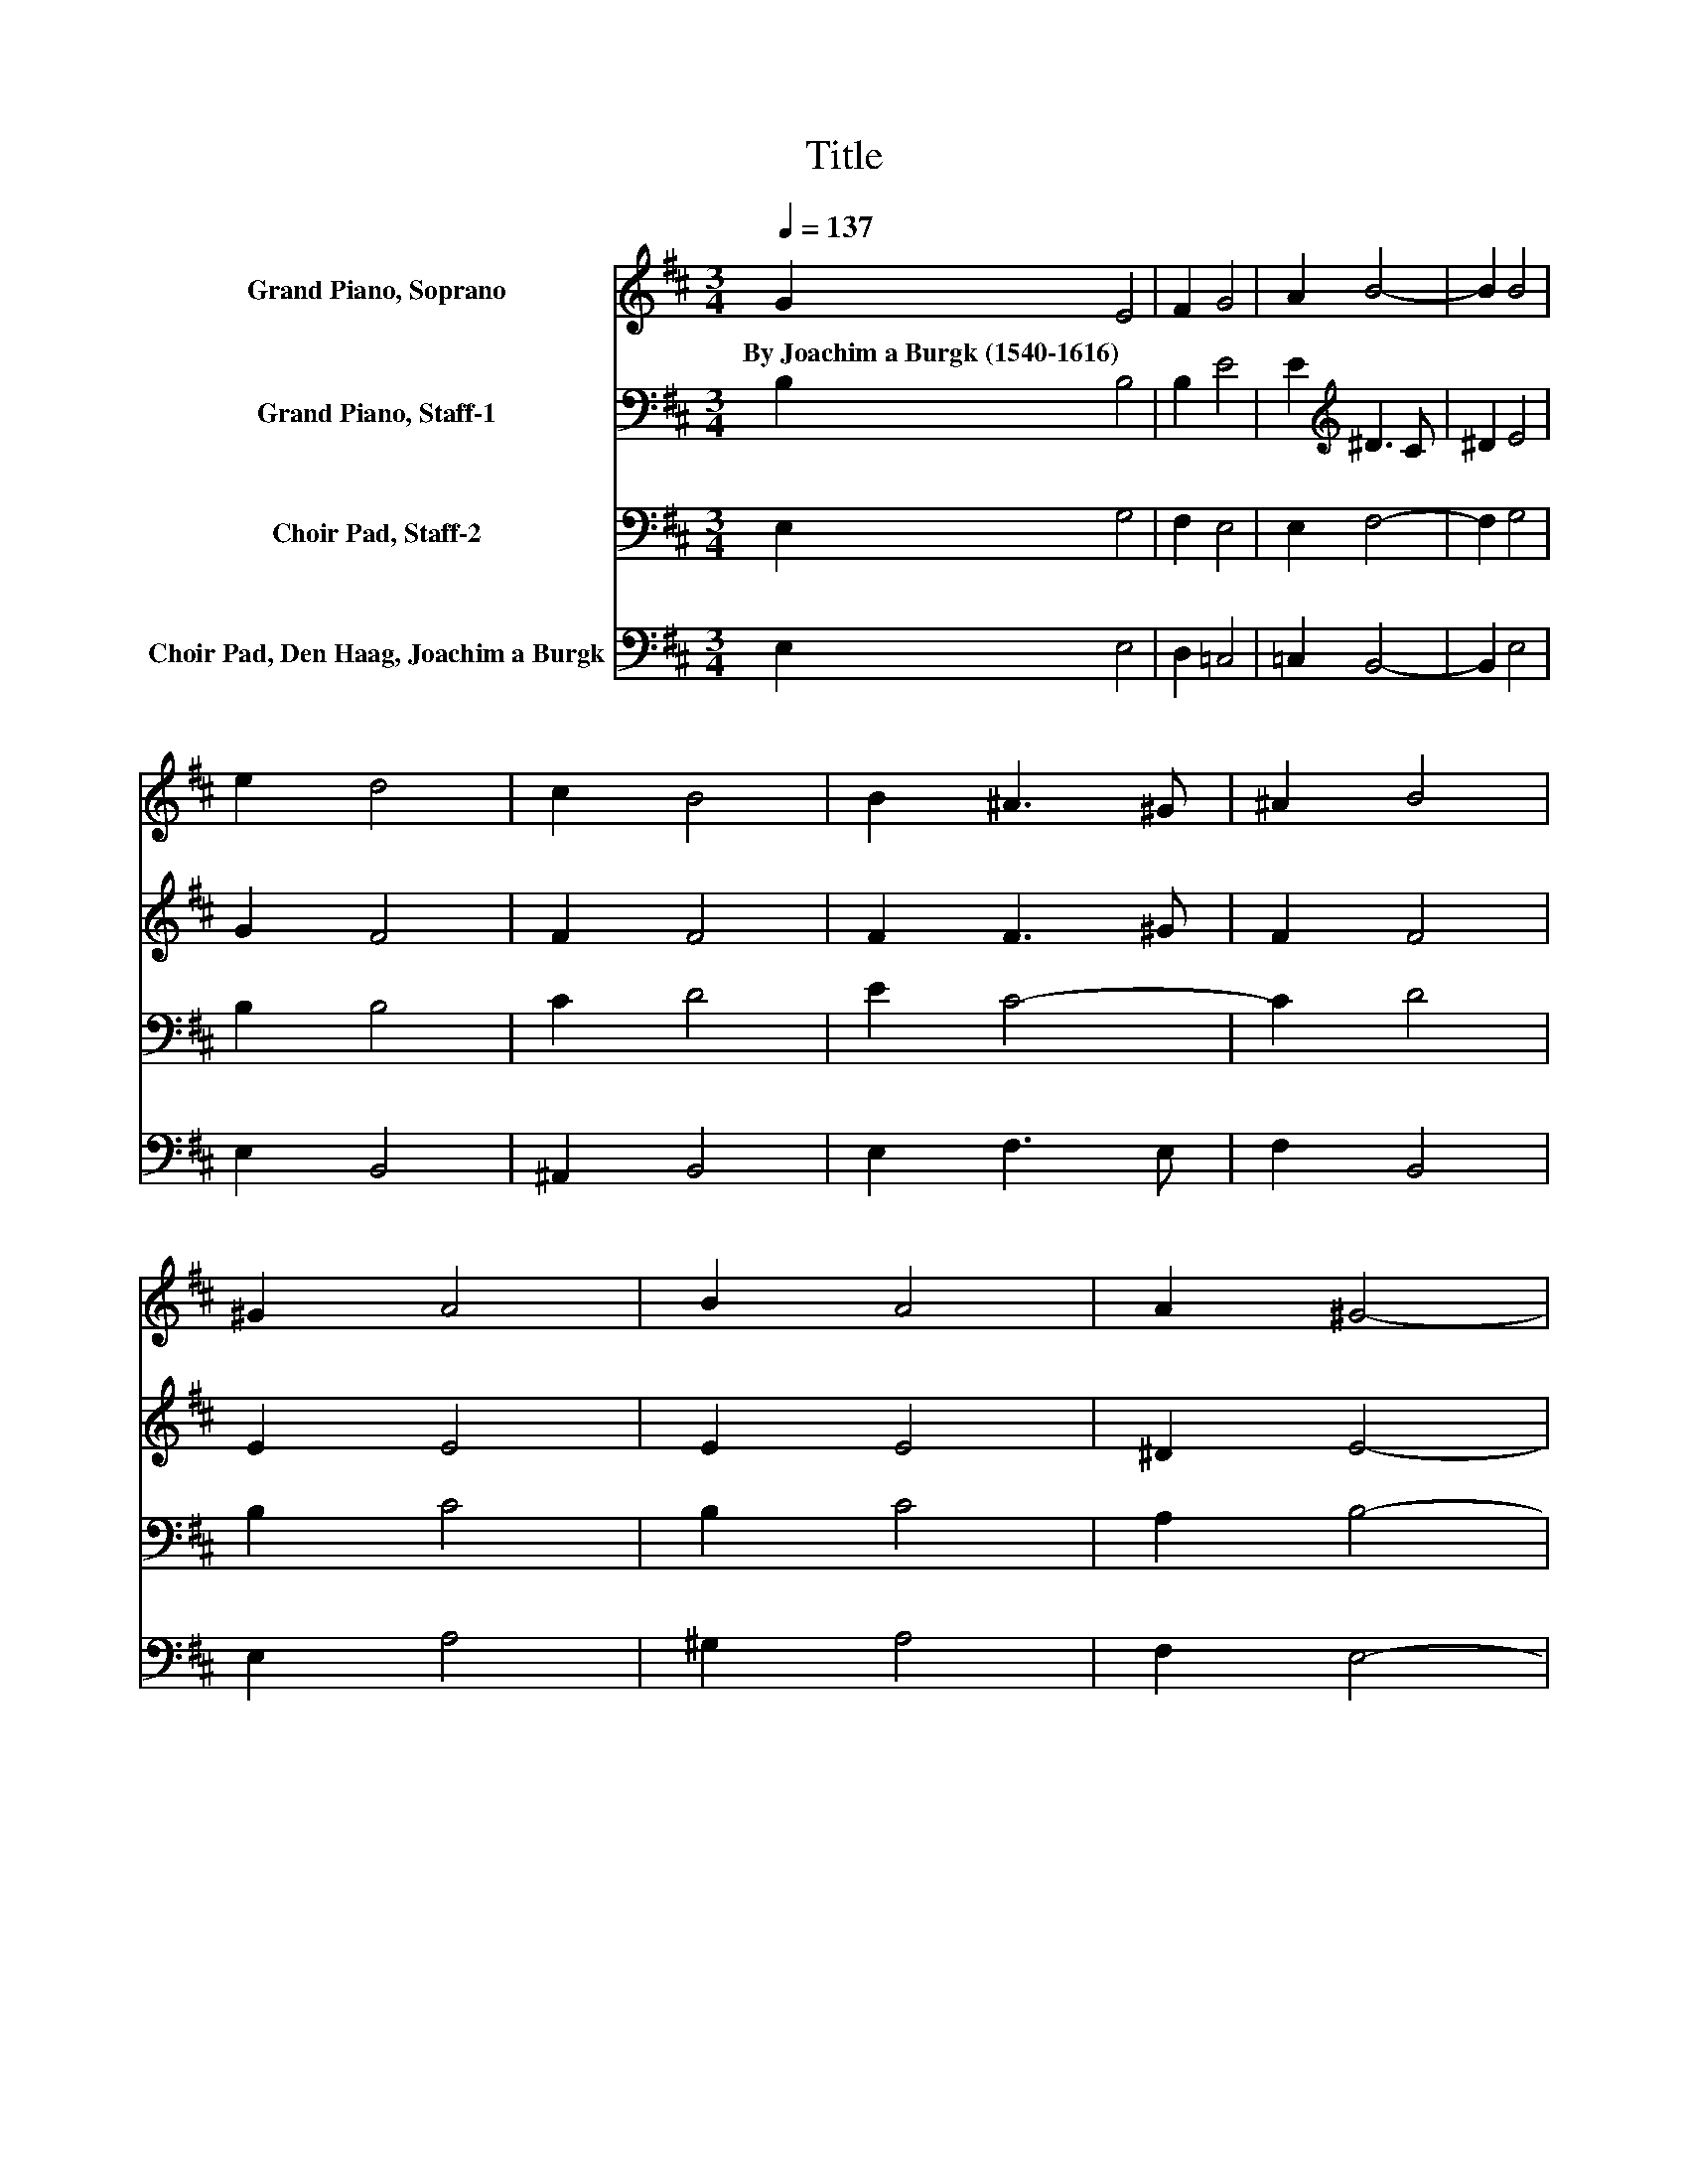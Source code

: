 X:1
T:Title
%%score 1 2 3 4
L:1/8
Q:1/4=137
M:3/4
K:D
V:1 treble nm="Grand Piano, Soprano"
V:2 bass nm="Grand Piano, Staff-1"
V:3 bass nm="Choir Pad, Staff-2"
V:4 bass nm="Choir Pad, Den Haag, Joachim a Burgk"
V:1
 G2 E4 | F2 G4 | A2 B4- | B2 B4 | e2 d4 | c2 B4 | B2 ^A3 ^G | ^A2 B4 | ^G2 A4 | B2 A4 | A2 ^G4- | %11
w: By~Joachim~a~Burgk~(1540\-1616) *|||||||||||
 G2 A4 | d2 c3 B | c2 B4 | B2 ^A4- | A2 B4 | B2 B4 | A2 G4 | A2 B4- | B2 B4 | ^G2 A4 | A2 F4 | %22
w: |||||||||||
 E2 ^D3 C | ^D2 E4- | E6- | E2 z2 z2 |] %26
w: ||||
V:2
 B,2 B,4 | B,2 E4 | E2[K:treble] ^D3 C | ^D2 E4 | G2 F4 | F2 F4 | F2 F3 ^G | F2 F4 | E2 E4 | %9
 E2 E4 | ^D2 E4- | E2 E4 | A2 A3 B | A2 F4 | E2 F4- | F2 F4 | G2 G4 | F2 D4 | F2 G4- | G2 F4 | %20
 E2 F4 | E2 D4 | A,2 B,3 C | B,2 B,4- | B,6- | B,2 z2 z2 |] %26
V:3
 E,2 G,4 | F,2 E,4 | E,2 F,4- | F,2 G,4 | B,2 B,4 | C2 D4 | E2 C4- | C2 D4 | B,2 C4 | B,2 C4 | %10
 A,2 B,4- | B,2[K:treble] C4 | F2 E4- | E2 D4 | B,2 C4- | C2 D4 | E2 E4 | C2 B,4 | C2 E4- | E2 D4 | %20
 B,2 D4 | C2[K:bass] B,4 | E,2 F,4- | F,2 ^G,4- | G,6- | G,2 z2 z2 |] %26
V:4
 E,2 E,4 | D,2 =C,4 | =C,2 B,,4- | B,,2 E,4 | E,2 B,,4 | ^A,,2 B,,4 | E,2 F,3 E, | F,2 B,,4 | %8
 E,2 A,4 | ^G,2 A,4 | F,2 E,4- | E,2 A,4 | D,2 A,3 ^G, | A,2 B,4 | G,2 F,4- | F,2 B,,4 | E,2 E,4 | %17
 F,2 G,4 | F,2 E,4- | E,2 B,,4 | E,2 D,4 | A,,2 B,,4 | =C,2 B,,3 A,, | B,,2 E,4- | E,6- | %25
 E,2 z2 z2 |] %26

